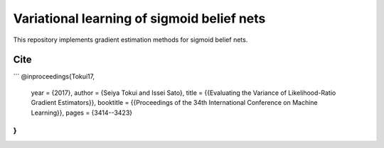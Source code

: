Variational learning of sigmoid belief nets
===========================================

This repository implements gradient estimation methods for sigmoid belief nets.

Cite
----

```
@inproceedings{Tokui17,
    year = {2017},
    author = {Seiya Tokui and Issei Sato},
    title = {{Evaluating the Variance of Likelihood-Ratio Gradient Estimators}},
    booktitle = {{Proceedings of the 34th International Conference on Machine Learning}},
    pages = {3414--3423}
}
```
